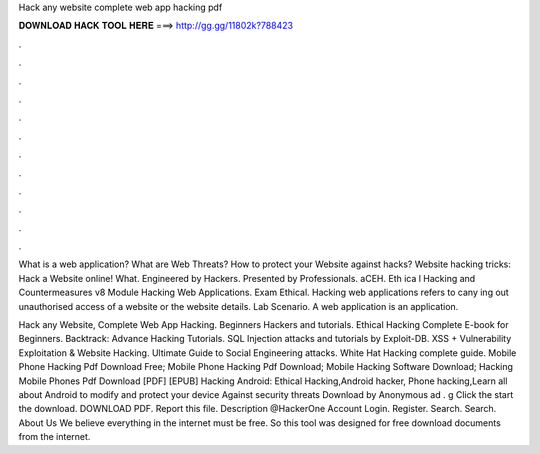 Hack any website complete web app hacking pdf



𝐃𝐎𝐖𝐍𝐋𝐎𝐀𝐃 𝐇𝐀𝐂𝐊 𝐓𝐎𝐎𝐋 𝐇𝐄𝐑𝐄 ===> http://gg.gg/11802k?788423



.



.



.



.



.



.



.



.



.



.



.



.

What is a web application? What are Web Threats? How to protect your Website against hacks? Website hacking tricks: Hack a Website online! What. Engineered by Hackers. Presented by Professionals. aCEH. Eth ica l Hacking and Countermeasures v8 Module Hacking Web Applications. Exam Ethical. Hacking web applications refers to cany ing out unauthorised access of a website or the website details. Lab Scenario. A web application is an application.

Hack any Website, Complete Web App Hacking. Beginners Hackers and tutorials. Ethical Hacking Complete E-book for Beginners. Backtrack: Advance Hacking Tutorials. SQL Injection attacks and tutorials by Exploit-DB. XSS + Vulnerability Exploitation & Website Hacking. Ultimate Guide to Social Engineering attacks. White Hat Hacking complete guide. Mobile Phone Hacking Pdf Download Free; Mobile Phone Hacking Pdf Download; Mobile Hacking Software Download; Hacking Mobile Phones Pdf Download [PDF] [EPUB] Hacking Android: Ethical Hacking,Android hacker, Phone hacking,Learn all about Android to modify and protect your device Against security threats Download by Anonymous ad . g Click the start the download. DOWNLOAD PDF. Report this file. Description @HackerOne Account Login. Register. Search. Search. About Us We believe everything in the internet must be free. So this tool was designed for free download documents from the internet.
